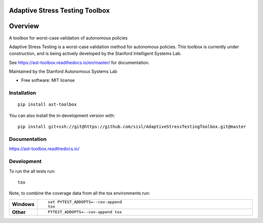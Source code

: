 ===============================
Adaptive Stress Testing Toolbox
===============================
|build-status| |docs| |coverage| |license|

========
Overview
========

A toolbox for worst-case validation of autonomous policies

Adaptive Stress Testing is a worst-case validation method for autonomous policies. This toolbox is currently under construction, and is being actively developed by the Stanford Intelligent Systems Lab.

See https://ast-toolbox.readthedocs.io/en/master/ for documentation.

Maintained by the Stanford Autonomous Systems Lab


* Free software: MIT license

Installation
============

::

    pip install ast-toolbox

You can also install the in-development version with::

    pip install git+ssh://git@https://github.com/sisl/AdaptiveStressTestingToolbox.git@master

Documentation
=============


https://ast-toolbox.readthedocs.io/


Development
===========

To run the all tests run::

    tox

Note, to combine the coverage data from all the tox environments run:

.. list-table::
    :widths: 10 90
    :stub-columns: 1

    - - Windows
      - ::

            set PYTEST_ADDOPTS=--cov-append
            tox

    - - Other
      - ::

            PYTEST_ADDOPTS=--cov-append tox


.. |build-status| image:: https://travis-ci.org/sisl/AdaptiveStressTestingToolbox.svg
    :alt: build status
    :scale: 100%
    :target: https://travis-ci.org/sisl/AdaptiveStressTestingToolbox

.. |docs| image:: https://readthedocs.org/projects/ast-toolbox/badge/?version=master
    :alt: build status
    :scale: 100%
    :target: https://ast-toolbox.readthedocs.io/en/master/?badge=master

.. |coverage| image:: https://codecov.io/gh/sisl/AdaptiveStressTestingToolbox/branch/master/graph/badge.svg
    :alt: build status
    :scale: 100%
    :target: https://codecov.io/gh/sisl/AdaptiveStressTestingToolbox

.. |license| image:: https://img.shields.io/badge/license-MIT-yellow.svg
    :alt: build status
    :scale: 100%
    :target: https://github.com/sisl/AdaptiveStressTestingToolbox/blob/master/LICENSE
